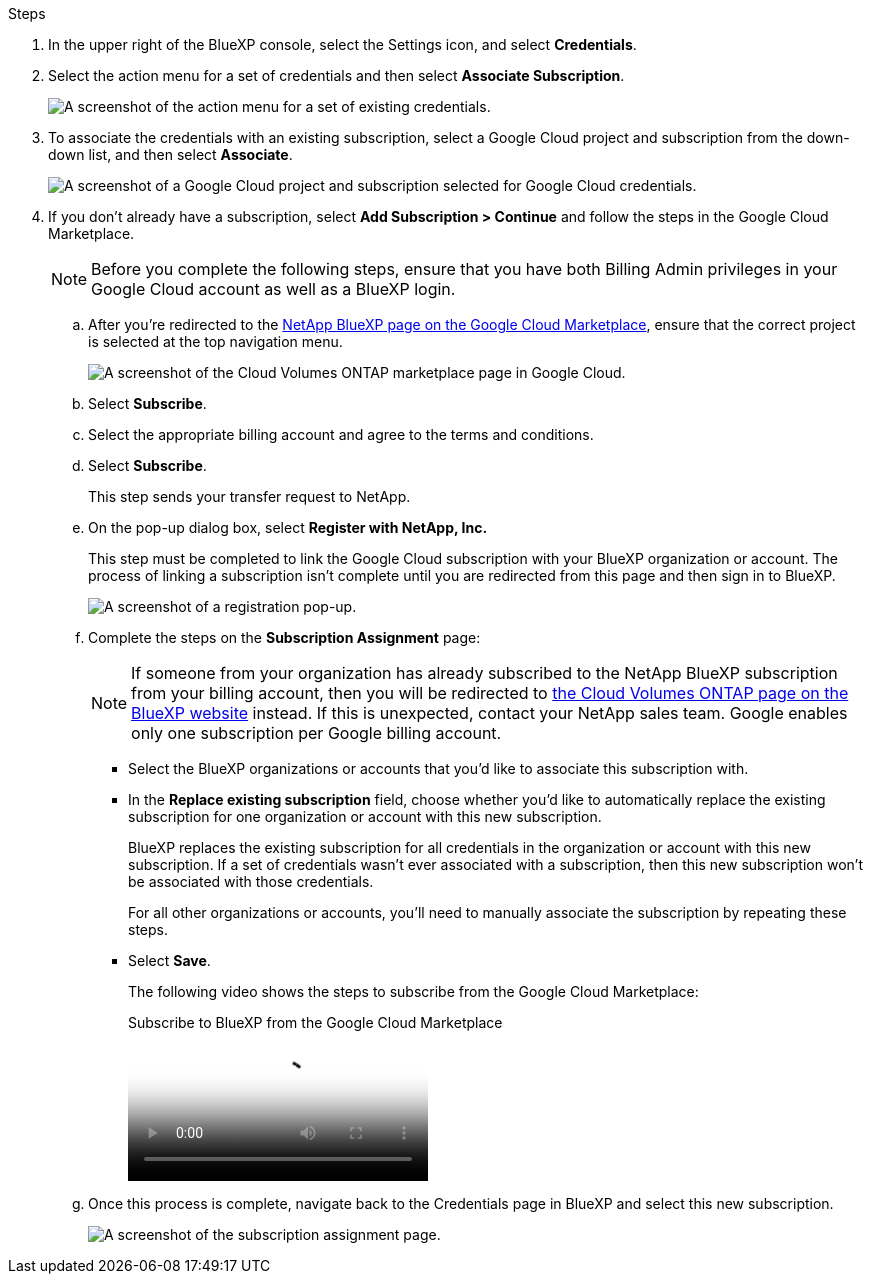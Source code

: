 .Steps

. In the upper right of the BlueXP console, select the Settings icon, and select *Credentials*.

. Select the action menu for a set of credentials and then select *Associate Subscription*.
+
image:screenshot_gcp_add_subscription.png[A screenshot of the action menu for a set of existing credentials.]

. To associate the credentials with an existing subscription, select a Google Cloud project and subscription from the down-down list, and then select *Associate*.
+
image:screenshot_gcp_associate.gif[A screenshot of a Google Cloud project and subscription selected for Google Cloud credentials.]

. If you don't already have a subscription, select *Add Subscription > Continue* and follow the steps in the Google Cloud Marketplace.
+
NOTE: Before you complete the following steps, ensure that you have both Billing Admin privileges in your Google Cloud account as well as a BlueXP login.

.. After you're redirected to the https://console.cloud.google.com/marketplace/product/netapp-cloudmanager/cloud-manager[NetApp BlueXP page on the Google Cloud Marketplace^], ensure that the correct project is selected at the top navigation menu.
+
image:screenshot_gcp_cvo_marketplace.png[A screenshot of the Cloud Volumes ONTAP marketplace page in Google Cloud.]

.. Select *Subscribe*.

.. Select the appropriate billing account and agree to the terms and conditions.

.. Select *Subscribe*.
+
This step sends your transfer request to NetApp.

.. On the pop-up dialog box, select *Register with NetApp, Inc.*
+
This step must be completed to link the Google Cloud subscription with your BlueXP organization or account. The process of linking a subscription isn't complete until you are redirected from this page and then sign in to BlueXP.
+
image:screenshot_gcp_marketplace_register.png[A screenshot of a registration pop-up.]
 
.. Complete the steps on the *Subscription Assignment* page:
+
NOTE: If someone from your organization has already subscribed to the NetApp BlueXP subscription from your billing account, then you will be redirected to https://bluexp.netapp.com/ontap-cloud?x-gcp-marketplace-token=[the Cloud Volumes ONTAP page on the BlueXP website^] instead. If this is unexpected, contact your NetApp sales team. Google enables only one subscription per Google billing account.
+
* Select the BlueXP organizations or accounts that you'd like to associate this subscription with.
* In the *Replace existing subscription* field, choose whether you'd like to automatically replace the existing subscription for one organization or account with this new subscription.
+
BlueXP replaces the existing subscription for all credentials in the organization or account with this new subscription. If a set of credentials wasn't ever associated with a subscription, then this new subscription won't be associated with those credentials.
+
For all other organizations or accounts, you'll need to manually associate the subscription by repeating these steps.

* Select *Save*.
+
The following video shows the steps to subscribe from the Google Cloud Marketplace:
+
video::373b96de-3691-4d84-b3f3-b05101161638[panopto, title="Subscribe to BlueXP from the Google Cloud Marketplace"]

.. Once this process is complete, navigate back to the Credentials page in BlueXP and select this new subscription.
+
image:screenshot_gcp_associate.gif[A screenshot of the subscription assignment page.]